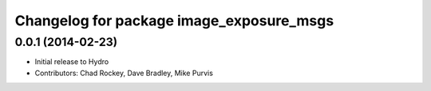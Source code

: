 ^^^^^^^^^^^^^^^^^^^^^^^^^^^^^^^^^^^^^^^^^
Changelog for package image_exposure_msgs
^^^^^^^^^^^^^^^^^^^^^^^^^^^^^^^^^^^^^^^^^

0.0.1 (2014-02-23)
------------------
* Initial release to Hydro
* Contributors: Chad Rockey, Dave Bradley, Mike Purvis
